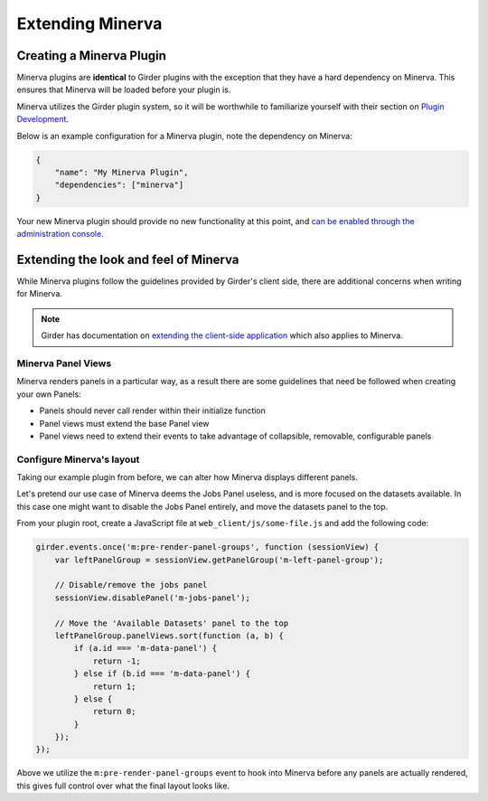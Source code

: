 Extending Minerva
=================

Creating a Minerva Plugin
~~~~~~~~~~~~~~~~~~~~~~~~~
Minerva plugins are **identical** to Girder plugins with the exception that they have a hard dependency on Minerva. This ensures that Minerva will be loaded before your plugin is.

Minerva utilizes the Girder plugin system, so it will be worthwhile to familiarize yourself with their section on `Plugin Development <http://girder.readthedocs.org/en/latest/plugin-development.html>`_.


Below is an example configuration for a Minerva plugin, note the dependency on Minerva:

.. code-block:: python

   {
       "name": "My Minerva Plugin",
       "dependencies": ["minerva"]
   }

Your new Minerva plugin should provide no new functionality at this point, and `can be enabled through the administration console <http://girder.readthedocs.org/en/latest/installation.html#initial-setup>`_.


Extending the look and feel of Minerva
~~~~~~~~~~~~~~~~~~~~~~~~~~~~~~~~~~~~~~

While Minerva plugins follow the guidelines provided by Girder's client side, there are additional concerns when writing for Minerva.

.. note:: Girder has documentation on `extending the client-side application <http://girder.readthedocs.org/en/latest/plugin-development.html#extending-the-client-side-application>`_ which also applies to Minerva.

Minerva Panel Views
-------------------
Minerva renders panels in a particular way, as a result there are some guidelines that need be followed when creating your own Panels:

- Panels should never call render within their initialize function
- Panel views must extend the base Panel view
- Panel views need to extend their events to take advantage of collapsible, removable, configurable panels


Configure Minerva's layout
--------------------------
Taking our example plugin from before, we can alter how Minerva displays different panels.

Let's pretend our use case of Minerva deems the Jobs Panel useless, and is more focused on the datasets available. In this case one might want to disable the Jobs Panel entirely, and move the datasets panel to the top.

From your plugin root, create a JavaScript file at ``web_client/js/some-file.js`` and add the following code:

.. code-block:: javascript

   girder.events.once('m:pre-render-panel-groups', function (sessionView) {
       var leftPanelGroup = sessionView.getPanelGroup('m-left-panel-group');

       // Disable/remove the jobs panel
       sessionView.disablePanel('m-jobs-panel');

       // Move the 'Available Datasets' panel to the top
       leftPanelGroup.panelViews.sort(function (a, b) {
           if (a.id === 'm-data-panel') {
               return -1;
           } else if (b.id === 'm-data-panel') {
               return 1;
           } else {
               return 0;
           }
       });
   });

Above we utilize the ``m:pre-render-panel-groups`` event to hook into Minerva before any panels are actually rendered, this gives full control over what the final layout looks like.

